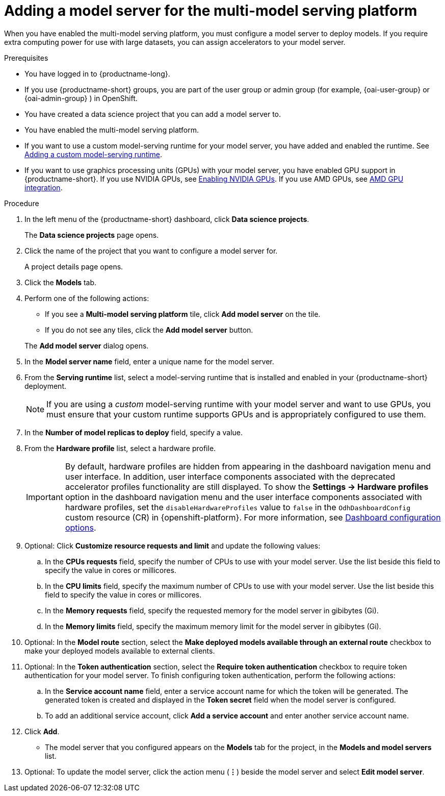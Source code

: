 :_module-type: PROCEDURE

[id='adding-a-model-server-for-the-multi-model-serving-platform_{context}']
= Adding a model server for the multi-model serving platform

[role='_abstract']
When you have enabled the multi-model serving platform, you must configure a model server to deploy models. If you require extra computing power for use with large datasets, you can assign accelerators to your model server.

ifdef::self-managed[]
[NOTE]
====
In {productname-short} {vernum}, {org-name} supports only NVIDIA and AMD GPU accelerators for model serving.
====
endif::[]
ifdef::cloud-service[]
[NOTE]
====
In {productname-short}, {org-name} supports only NVIDIA and AMD GPU accelerators for model serving.
====
endif::[]

.Prerequisites
* You have logged in to {productname-long}.
ifndef::upstream[]
* If you use {productname-short} groups, you are part of the user group or admin group (for example, {oai-user-group} or {oai-admin-group} ) in OpenShift.
endif::[]
ifdef::upstream[]
* If you use {productname-short} groups, you are part of the user group or admin group (for example, {odh-user-group} or {odh-admin-group}) in OpenShift.
endif::[]
* You have created a data science project that you can add a model server to.
* You have enabled the multi-model serving platform.
ifndef::upstream[]
* If you want to use a custom model-serving runtime for your model server, you have added and enabled the runtime. See link:{rhoaidocshome}{default-format-url}/serving_models/serving-small-and-medium-sized-models_model-serving#adding-a-custom-model-serving-runtime-for-the-multi-model-serving-platform_model-serving[Adding a custom model-serving runtime].
* If you want to use graphics processing units (GPUs) with your model server, you have enabled GPU support in {productname-short}. If you use NVIDIA GPUs, see link:{rhoaidocshome}{default-format-url}/managing_openshift_ai/enabling_accelerators#enabling-nvidia-gpus_managing-rhoai[Enabling NVIDIA GPUs^]. If you use AMD GPUs, see link:{rhoaidocshome}{default-format-url}/managing_openshift_ai/enabling_accelerators#amd-gpu-integration_managing-rhoai[AMD GPU integration^].
endif::[]
ifdef::upstream[]
* If you want to use a custom model-serving runtime for your model server, you have added and enabled the runtime. See link:{odhdocshome}/serving-models/#adding-a-custom-model-serving-runtime-for-the-multi-model-serving-platform_model-serving[Adding a custom model-serving runtime].
* If you want to use graphics processing units (GPUs) with your model server, you have enabled GPU support. This includes installing the Node Feature Discovery and NVIDIA GPU and AMD GPU Operators. For more information, see https://docs.nvidia.com/datacenter/cloud-native/openshift/latest/index.html[NVIDIA GPU Operator on {org-name} OpenShift Container Platform^] in the NVIDIA documentation.
endif::[]

.Procedure
. In the left menu of the {productname-short} dashboard, click *Data science projects*.
+
The *Data science projects* page opens.
. Click the name of the project that you want to configure a model server for.
+
A project details page opens.

. Click the *Models* tab.
. Perform one of the following actions:
+
--
* If you see a *​Multi-model serving platform* tile, click *Add model server* on the tile.
* If you do not see any tiles, click the *Add model server* button.
--
+
The *Add model server* dialog opens.
. In the *Model server name* field, enter a unique name for the model server.
. From the *Serving runtime* list, select a model-serving runtime that is installed and enabled in your {productname-short} deployment.
+
[NOTE]
====
If you are using a _custom_ model-serving runtime with your model server and want to use GPUs, you must ensure that your custom runtime supports GPUs and is appropriately configured to use them.
====
. In the *Number of model replicas to deploy* field, specify a value.
. From the *Hardware profile* list, select a hardware profile.
+
[IMPORTANT]
====
By default, hardware profiles are hidden from appearing in the dashboard navigation menu and user interface. In addition, user interface components associated with the deprecated accelerator profiles functionality are still displayed. To show the *Settings -> Hardware profiles* option in the dashboard navigation menu and the user interface components associated with hardware profiles, set the `disableHardwareProfiles` value to `false` in the `OdhDashboardConfig` custom resource (CR) in {openshift-platform}. 
ifndef::upstream[]
For more information, see link:{rhoaidocshome}{default-format-url}/managing_resources/customizing-the-dashboard#ref-dashboard-configuration-options_dashboard[Dashboard configuration options].
endif::[]
ifdef::upstream[]
For more information, see link:{odhdocshome}/managing-resources/#ref-dashboard-configuration-options_dashboard[Dashboard configuration options].
endif::[] 
====

. Optional: Click *Customize resource requests and limit* and update the following values:
.. In the *CPUs requests* field, specify the number of CPUs to use with your model server. Use the list beside this field to specify the value in cores or millicores.
.. In the *CPU limits* field, specify the maximum number of CPUs to use with your model server. Use the list beside this field to specify the value in cores or millicores.
.. In the *Memory requests* field, specify the requested memory for the model server in gibibytes (Gi).
.. In the *Memory limits* field, specify the maximum memory limit for the model server in gibibytes (Gi).
. Optional: In the *Model route* section, select the *Make deployed models available through an external route* checkbox to make your deployed models available to external clients.
. Optional: In the *Token authentication* section, select the *Require token authentication* checkbox to require token authentication for your model server. To finish configuring token authentication, perform the following actions:
.. In the *Service account name* field, enter a service account name for which the token will be generated. The generated token is created and displayed in the *Token secret* field when the model server is configured.
.. To add an additional service account, click *Add a service account* and enter another service account name.
. Click *Add*.
+
* The model server that you configured appears on the *Models* tab for the project, in the *Models and model servers* list.
. Optional: To update the model server, click the action menu (*&#8942;*) beside the model server and select *Edit model server*.

//[role="_additional-resources"]
//.Additional resources
